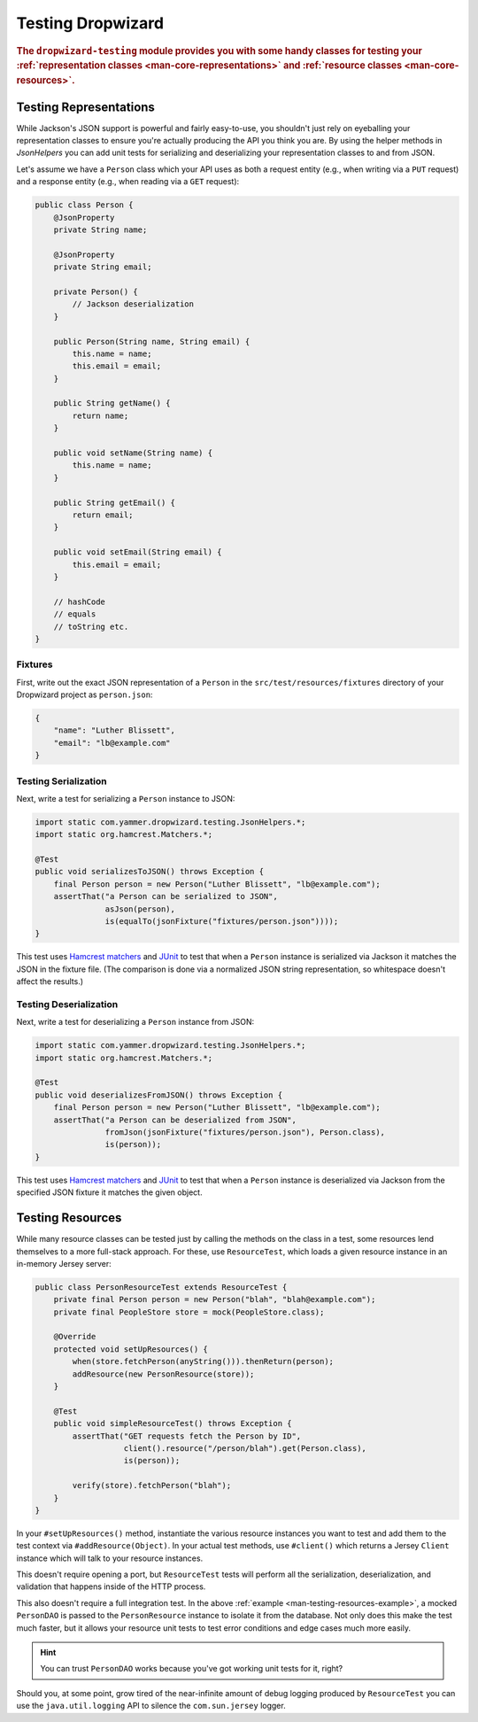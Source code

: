 .. _manual-testing:

##################
Testing Dropwizard
##################

.. highlight:: text

.. rubric:: The ``dropwizard-testing`` module provides you with some handy classes for testing
            your :ref:`representation classes <man-core-representations>`
            and :ref:`resource classes <man-core-resources>`.

.. _man-testing-representations:

Testing Representations
=======================

While Jackson's JSON support is powerful and fairly easy-to-use, you shouldn't just rely on
eyeballing your representation classes to ensure you're actually producing the API you think you
are. By using the helper methods in `JsonHelpers` you can add unit tests for serializing and
deserializing your representation classes to and from JSON.

Let's assume we have a ``Person`` class which your API uses as both a request entity (e.g., when
writing via a ``PUT`` request) and a response entity (e.g., when reading via a ``GET`` request):

.. code-block:: java

    public class Person {
        @JsonProperty
        private String name;

        @JsonProperty
        private String email;

        private Person() {
            // Jackson deserialization
        }

        public Person(String name, String email) {
            this.name = name;
            this.email = email;
        }

        public String getName() {
            return name;
        }

        public void setName(String name) {
            this.name = name;
        }

        public String getEmail() {
            return email;
        }

        public void setEmail(String email) {
            this.email = email;
        }

        // hashCode
        // equals
        // toString etc.
    }

.. _man-testing-representations-fixtures:

Fixtures
--------

First, write out the exact JSON representation of a ``Person`` in the
``src/test/resources/fixtures`` directory of your Dropwizard project as ``person.json``:

.. code-block:: javascript

    {
        "name": "Luther Blissett",
        "email": "lb@example.com"
    }

.. _man-testing-representations-serialization:

Testing Serialization
---------------------

Next, write a test for serializing a ``Person`` instance to JSON:

.. code-block:: java

    import static com.yammer.dropwizard.testing.JsonHelpers.*;
    import static org.hamcrest.Matchers.*;

    @Test
    public void serializesToJSON() throws Exception {
        final Person person = new Person("Luther Blissett", "lb@example.com");
        assertThat("a Person can be serialized to JSON",
                   asJson(person),
                   is(equalTo(jsonFixture("fixtures/person.json"))));
    }

This test uses `Hamcrest matchers`_ and JUnit_ to test that when a ``Person`` instance is serialized
via Jackson it matches the JSON in the fixture file. (The comparison is done via a normalized JSON
string representation, so whitespace doesn't affect the results.)

.. _Hamcrest matchers: http://code.google.com/p/hamcrest/
.. _JUnit: http://www.junit.org/

.. _man-testing-representations-deserialization:

Testing Deserialization
-----------------------

Next, write a test for deserializing a ``Person`` instance from JSON:

.. code-block:: java

    import static com.yammer.dropwizard.testing.JsonHelpers.*;
    import static org.hamcrest.Matchers.*;

    @Test
    public void deserializesFromJSON() throws Exception {
        final Person person = new Person("Luther Blissett", "lb@example.com");
        assertThat("a Person can be deserialized from JSON",
                   fromJson(jsonFixture("fixtures/person.json"), Person.class),
                   is(person));
    }


This test uses `Hamcrest matchers`_ and JUnit_ to test that when a ``Person`` instance is
deserialized via Jackson from the specified JSON fixture it matches the given object.

.. _man-testing-resources:

Testing Resources
=================

While many resource classes can be tested just by calling the methods on the class in a test, some
resources lend themselves to a more full-stack approach. For these, use ``ResourceTest``, which
loads a given resource instance in an in-memory Jersey server:

.. _man-testing-resources-example:

.. code-block:: java

    public class PersonResourceTest extends ResourceTest {
        private final Person person = new Person("blah", "blah@example.com");
        private final PeopleStore store = mock(PeopleStore.class);

        @Override
        protected void setUpResources() {
            when(store.fetchPerson(anyString())).thenReturn(person);
            addResource(new PersonResource(store));
        }

        @Test
        public void simpleResourceTest() throws Exception {
            assertThat("GET requests fetch the Person by ID",
                       client().resource("/person/blah").get(Person.class),
                       is(person));

            verify(store).fetchPerson("blah");
        }
    }

In your ``#setUpResources()`` method, instantiate the various resource instances you want to test
and add them to the test context via ``#addResource(Object)``. In your actual test methods, use
``#client()`` which returns a Jersey ``Client`` instance which will talk to your resource instances.

This doesn't require opening a port, but ``ResourceTest`` tests will perform all the serialization,
deserialization, and validation that happens inside of the HTTP process.

This also doesn't require a full integration test. In the above
:ref:`example <man-testing-resources-example>`, a mocked ``PersonDAO`` is passed to the
``PersonResource`` instance to isolate it from the database. Not only does this make the test much
faster, but it allows your resource unit tests to test error conditions and edge cases much more
easily.

.. hint::

    You can trust ``PersonDAO`` works because you've got working unit tests for it, right?

Should you, at some point, grow tired of the near-infinite amount of debug logging produced by
``ResourceTest`` you can use the ``java.util.logging`` API to silence the ``com.sun.jersey`` logger.

